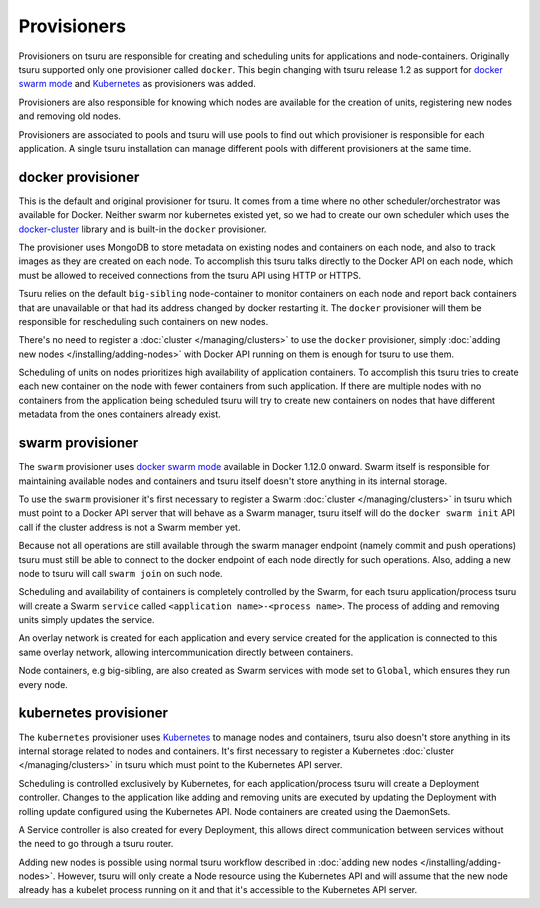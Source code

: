 .. Copyright 2017 tsuru authors. All rights reserved.
   Use of this source code is governed by a BSD-style
   license that can be found in the LICENSE file.

++++++++++++
Provisioners
++++++++++++

Provisioners on tsuru are responsible for creating and scheduling units for
applications and node-containers. Originally tsuru supported only one
provisioner called ``docker``. This begin changing with tsuru release 1.2 as
support for `docker swarm mode <https://docs.docker.com/engine/swarm/>`_ and
`Kubernetes <https://kubernetes.io/>`_ as provisioners was added.

Provisioners are also responsible for knowing which nodes are available for the
creation of units, registering new nodes and removing old nodes.

Provisioners are associated to pools and tsuru will use pools to find out which
provisioner is responsible for each application. A single tsuru installation
can manage different pools with different provisioners at the same time.

docker provisioner
------------------

This is the default and original provisioner for tsuru. It comes from a time
where no other scheduler/orchestrator was available for Docker. Neither swarm
nor kubernetes existed yet, so we had to create our own scheduler which uses
the `docker-cluster <https://github.com/tsuru/docker-cluster>`_ library and is
built-in the ``docker`` provisioner.

The provisioner uses MongoDB to store metadata on existing nodes and containers
on each node, and also to track images as they are created on each node. To
accomplish this tsuru talks directly to the Docker API on each node, which must
be allowed to received connections from the tsuru API using HTTP or HTTPS.

Tsuru relies on the default ``big-sibling`` node-container to monitor
containers on each node and report back containers that are unavailable or that
had its address changed by docker restarting it. The ``docker`` provisioner will
them be responsible for rescheduling such containers on new nodes.

There's no need to register a :doc:`cluster </managing/clusters>` to use the
``docker`` provisioner, simply :doc:`adding new nodes
</installing/adding-nodes>` with Docker API running on them is enough for tsuru
to use them.

Scheduling of units on nodes prioritizes high availability of application
containers. To accomplish this tsuru tries to create each new container on the
node with fewer containers from such application. If there are multiple nodes
with no containers from the application being scheduled tsuru will try to
create new containers on nodes that have different metadata from the ones
containers already exist.

swarm provisioner
-----------------

The ``swarm`` provisioner uses `docker swarm mode
<https://docs.docker.com/engine/swarm/>`_ available in Docker 1.12.0 onward.
Swarm itself is responsible for maintaining available nodes and containers and
tsuru itself doesn't store anything in its internal storage.

To use the ``swarm`` provisioner it's first necessary to register a Swarm
:doc:`cluster </managing/clusters>` in tsuru which must point to a Docker API
server that will behave as a Swarm manager, tsuru itself will do the ``docker
swarm init`` API call if the cluster address is not a Swarm member yet.

Because not all operations are still available through the swarm manager
endpoint (namely commit and push operations) tsuru must still be able to
connect to the docker endpoint of each node directly for such operations. Also,
adding a new node to tsuru will call ``swarm join`` on such node.

Scheduling and availability of containers is completely controlled by the
Swarm, for each tsuru application/process tsuru will create a Swarm ``service``
called ``<application name>-<process name>``. The process of adding and
removing units simply updates the service.

An overlay network is created for each application and every service created
for the application is connected to this same overlay network, allowing
intercommunication directly between containers.

Node containers, e.g big-sibling, are also created as Swarm services with mode
set to ``Global``, which ensures they run every node.

kubernetes provisioner
----------------------

The ``kubernetes`` provisioner uses `Kubernetes <https://kubernetes.io/>`_ to
manage nodes and containers, tsuru also doesn't store anything in its internal
storage related to nodes and containers. It's first necessary to register a
Kubernetes :doc:`cluster </managing/clusters>` in tsuru which must point to the
Kubernetes API server.

Scheduling is controlled exclusively by Kubernetes, for each
application/process tsuru will create a Deployment controller. Changes to the
application like adding and removing units are executed by updating the
Deployment with rolling update configured using the Kubernetes API. Node
containers are created using the DaemonSets.

A Service controller is also created for every Deployment, this allows direct
communication between services without the need to go through a tsuru router.

Adding new nodes is possible using normal tsuru workflow described in
:doc:`adding new nodes </installing/adding-nodes>`. However, tsuru will only
create a Node resource using the Kubernetes API and will assume that the new
node already has a kubelet process running on it and that it's accessible to
the Kubernetes API server.
